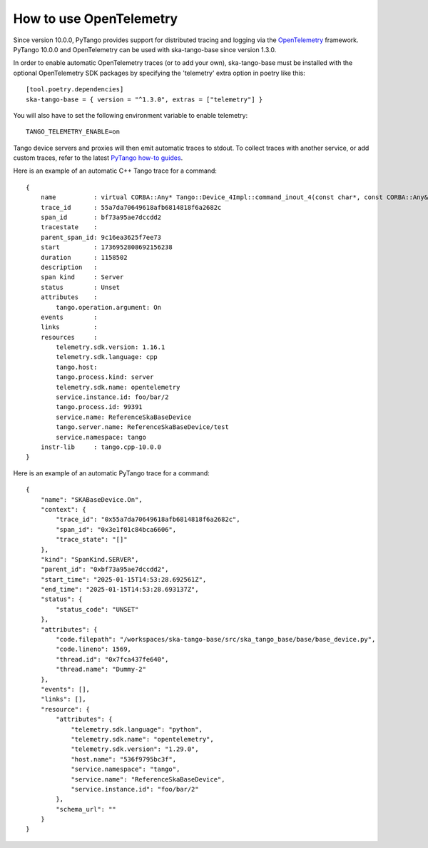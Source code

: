 ========================
How to use OpenTelemetry
========================

Since version 10.0.0, PyTango provides support for distributed tracing and logging via 
the `OpenTelemetry <https://opentelemetry.io/docs/what-is-opentelemetry/>`_ framework. 
PyTango 10.0.0 and OpenTelemetry can be used with ska-tango-base since version 1.3.0.

In order to enable automatic OpenTelemetry traces (or to add your own), ska-tango-base
must be installed with the optional OpenTelemetry SDK packages by specifying the 
'telemetry' extra option in poetry like this::

    [tool.poetry.dependencies]
    ska-tango-base = { version = "^1.3.0", extras = ["telemetry"] }


You will also have to set the following environment variable to enable telemetry::

    TANGO_TELEMETRY_ENABLE=on

Tango device servers and proxies will then emit automatic traces to stdout. To collect
traces with another service, or add custom traces, refer to the latest `PyTango how-to
guides <https://tango-controls.readthedocs.io/projects/pytango/en/latest/how-to/telemetry.html>`_.

Here is an example of an automatic C++ Tango trace for a command::

    {
        name          : virtual CORBA::Any* Tango::Device_4Impl::command_inout_4(const char*, const CORBA::Any&, Tango::DevSource, const Tango::ClntIdent&)
        trace_id      : 55a7da70649618afb6814818f6a2682c
        span_id       : bf73a95ae7dccdd2
        tracestate    :
        parent_span_id: 9c16ea3625f7ee73
        start         : 1736952808692156238
        duration      : 1158502
        description   : 
        span kind     : Server
        status        : Unset
        attributes    : 
            tango.operation.argument: On
        events        : 
        links         : 
        resources     : 
            telemetry.sdk.version: 1.16.1
            telemetry.sdk.language: cpp
            tango.host: 
            tango.process.kind: server
            telemetry.sdk.name: opentelemetry
            service.instance.id: foo/bar/2
            tango.process.id: 99391
            service.name: ReferenceSkaBaseDevice
            tango.server.name: ReferenceSkaBaseDevice/test
            service.namespace: tango
        instr-lib     : tango.cpp-10.0.0
    }

Here is an example of an automatic PyTango trace for a command::

    {
        "name": "SKABaseDevice.On",
        "context": {
            "trace_id": "0x55a7da70649618afb6814818f6a2682c",
            "span_id": "0x3e1f01c84bca6606",
            "trace_state": "[]"
        },
        "kind": "SpanKind.SERVER",
        "parent_id": "0xbf73a95ae7dccdd2",
        "start_time": "2025-01-15T14:53:28.692561Z",
        "end_time": "2025-01-15T14:53:28.693137Z",
        "status": {
            "status_code": "UNSET"
        },
        "attributes": {
            "code.filepath": "/workspaces/ska-tango-base/src/ska_tango_base/base/base_device.py",
            "code.lineno": 1569,
            "thread.id": "0x7fca437fe640",
            "thread.name": "Dummy-2"
        },
        "events": [],
        "links": [],
        "resource": {
            "attributes": {
                "telemetry.sdk.language": "python",
                "telemetry.sdk.name": "opentelemetry",
                "telemetry.sdk.version": "1.29.0",
                "host.name": "536f9795bc3f",
                "service.namespace": "tango",
                "service.name": "ReferenceSkaBaseDevice",
                "service.instance.id": "foo/bar/2"
            },
            "schema_url": ""
        }
    }